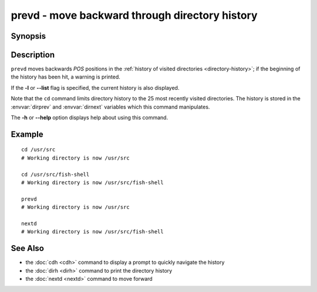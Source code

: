 .. SPDX-FileCopyrightText: © 2005 Axel Liljencrantz
..
.. SPDX-License-Identifier: GPL-2.0-only

.. _cmd-prevd:

prevd - move backward through directory history
===============================================

Synopsis
--------

.. synopsis::

    prevd [-l | --list] [POS]

Description
-----------

``prevd`` moves backwards *POS* positions in the :ref:`history of visited directories <directory-history>`; if the beginning of the history has been hit, a warning is printed.

If the **-l** or **--list** flag is specified, the current history is also displayed.

Note that the ``cd`` command limits directory history to the 25 most recently visited directories. The history is stored in the :envvar:`dirprev` and :envvar:`dirnext` variables which this command manipulates.

The **-h** or **--help** option displays help about using this command.

Example
-------

::

    cd /usr/src
    # Working directory is now /usr/src

    cd /usr/src/fish-shell
    # Working directory is now /usr/src/fish-shell

    prevd
    # Working directory is now /usr/src

    nextd
    # Working directory is now /usr/src/fish-shell

See Also
--------

- the :doc:`cdh <cdh>` command to display a prompt to quickly navigate the history
- the :doc:`dirh <dirh>` command to print the directory history
- the :doc:`nextd <nextd>` command to move forward
